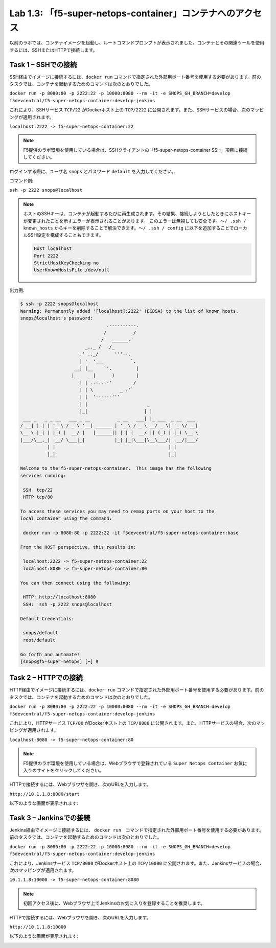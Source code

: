 .. |labmodule| replace:: 1
.. |labnum| replace:: 3
.. |labdot| replace:: |labmodule|\ .\ |labnum|
.. |labund| replace:: |labmodule|\ _\ |labnum|
.. |labname| replace:: Lab\ |labdot|
.. |labnameund| replace:: Lab\ |labund|

Lab |labmodule|\.\ |labnum|\: 「f5-super-netops-container」コンテナへのアクセス
------------------------------------------------------------------

以前のラボでは、コンテナイメージを起動し、ルートコマンドプロンプトが表示されました。コンテナとその関連ツールを使用するには、SSHまたはHTTPで接続します。

.. _lab1_3_1:

Task 1 – SSHでの接続
~~~~~~~~~~~~~~~~~~~~~~~~

SSH経由でイメージに接続するには、``docker run`` コマンドで指定された外部用ポート番号を使用する必要があります。前のタスクでは、コンテナを起動するためのコマンドは次のとおりでした。

``docker run -p 8080:80 -p 2222:22 -p 10000:8080 --rm -it -e SNOPS_GH_BRANCH=develop
f5devcentral/f5-super-netops-container:develop-jenkins``

これにより、SSHサービス ``TCP/22`` がDockerホスト上の ``TCP/2222`` に公開されます。また、SSHサービスの場合、次のマッピングが適用されます。

``localhost:2222 -> f5-super-netops-container:22``

.. NOTE:: F5提供のラボ環境を使用している場合は、SSHクライアントの「f5-super-netops-container SSH」項目に接続してください。

ログインする際に、ユーザ名 ``snops`` とパスワード ``default`` を入力してください。

コマンド例:

``ssh -p 2222 snops@localhost``

.. NOTE:: ホストのSSHキーは、コンテナが起動するたびに再生成されます。その結果、接続しようとしたときにホストキーが変更されたことを示すエラーが表示されることがあります。 このエラーは無視しても安全です。``〜/ .ssh / known_hosts`` からキーを削除することで解決できます。``〜/ .ssh / config`` に以下を追加することでローカルSSH設定を構成することもできます。

   .. code::

       Host localhost
       Port 2222
       StrictHostKeyChecking no
       UserKnownHostsFile /dev/null

出力例:

.. code::

   $ ssh -p 2222 snops@localhost
   Warning: Permanently added '[localhost]:2222' (ECDSA) to the list of known hosts.
   snops@localhost's password:
                                   .----------.
                                  /          /
                                 /   ______.'
                           _.._ /   /_
                         .' .._/      '''--.
                         | '  '___          `.
                       __| |__    `'.         |
                      |__   __|      )        |
                         | | ......-'        /
                         | | \          _..'`
                         | |  '------'''
                         | |                      _
                         |_|                     | |
    ___ _   _ _ __   ___ _ __          _ __   ___| |_ ___  _ __  ___
   / __| | | | '_ \ / _ \ '__| ______ | '_ \ / _ \ __/ _ \| '_ \/ __|
   \__ \ |_| | |_) |  __/ |   |______|| | | |  __/ || (_) | |_) \__ \
   |___/\__,_| .__/ \___|_|           |_| |_|\___|\__\___/| .__/|___/
             | |                                          | |
             |_|                                          |_|

   Welcome to the f5-super-netops-container.  This image has the following
   services running:

    SSH  tcp/22
    HTTP tcp/80

   To access these services you may need to remap ports on your host to the
   local container using the command:

    docker run -p 8080:80 -p 2222:22 -it f5devcentral/f5-super-netops-container:base

   From the HOST perspective, this results in:

    localhost:2222 -> f5-super-netops-container:22
    localhost:8080 -> f5-super-netops-container:80

   You can then connect using the following:

    HTTP: http://localhost:8080
    SSH:  ssh -p 2222 snops@localhost

   Default Credentials:

    snops/default
    root/default

   Go forth and automate!
   [snops@f5-super-netops] [~] $

Task 2 – HTTPでの接続
~~~~~~~~~~~~~~~~~~~~~~~~~

HTTP経由でイメージに接続するには、``docker run`` コマンドで指定された外部用ポート番号を使用する必要があります。前のタスクでは、コンテナを起動するためのコマンドは次のとおりでした。

``docker run -p 8080:80 -p 2222:22 -p 10000:8080 --rm -it -e SNOPS_GH_BRANCH=develop
f5devcentral/f5-super-netops-container:develop-jenkins``

これにより、HTTPサービス ``TCP/80`` がDockerホスト上の ``TCP/8080`` に公開されます。また、HTTPサービスの場合、次のマッピングが適用されます。

``localhost:8080 -> f5-super-netops-container:80``

.. NOTE:: F5提供のラボ環境を使用している場合は、Webブラウザで登録されている ``Super Netops Container`` お気に入りのサイトをクリックしてください。

HTTPで接続するには、Webブラウザを開き、次のURLを入力します。

``http://10.1.1.8:8080/start``

以下のような画面が表示されます:

|image78|

Task 3 – Jenkinsでの接続
~~~~~~~~~~~~~~~~~~~~~~~~~~~~

Jenkins経由でイメージに接続するには、 ``docker run``　コマンドで指定された外部用ポート番号を使用する必要があります。前のタスクでは、コンテナを起動するためのコマンドは次のとおりでした。

``docker run -p 8080:80 -p 2222:22 -p 10000:8080 --rm -it -e SNOPS_GH_BRANCH=develop
f5devcentral/f5-super-netops-container:develop-jenkins``

これにより、Jenkinsサービス ``TCP/8080`` がDockerホスト上の ``TCP/10000`` に公開されます。また、Jenkinsサービスの場合、次のマッピングが適用されます。

``10.1.1.8:10000 -> f5-super-netops-container:8080``

.. NOTE:: 初回アクセス後に、Webブラウザ上でJenkinsのお気に入りを登録することを推奨します。

HTTPで接続するには、Webブラウザを開き、次のURLを入力します。

``http://10.1.1.8:10000``

以下のような画面が表示されます:

|image89|

.. |image78| image:: /_static/image078.png
   :align: middle
   :scale: 50%
.. |image89| image:: /_static/class2/image089.png
   :align: middle
   :scale: 50%
